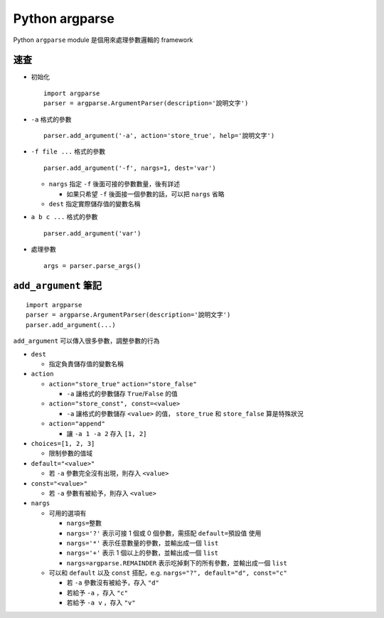 ===============================================================================
Python argparse
===============================================================================
Python ``argparse`` module 是個用來處理參數邏輯的 framework

速查
-------------------------------------------------------------------------------
* 初始化 ::

    import argparse
    parser = argparse.ArgumentParser(description='說明文字')

* ``-a`` 格式的參數 ::

    parser.add_argument('-a', action='store_true', help='說明文字')

* ``-f file ...`` 格式的參數 ::

    parser.add_argument('-f', nargs=1, dest='var')

  - ``nargs`` 指定 ``-f`` 後面可接的參數數量，後有詳述

    + 如果只希望 ``-f`` 後面接一個參數的話，可以把 ``nargs`` 省略

  - ``dest`` 指定實際儲存值的變數名稱

* ``a b c ...`` 格式的參數 ::

    parser.add_argument('var')

* 處理參數 ::

    args = parser.parse_args()


``add_argument`` 筆記
-------------------------------------------------------------------------------

::

  import argparse
  parser = argparse.ArgumentParser(description='說明文字')
  parser.add_argument(...)

``add_argument`` 可以傳入很多參數，調整參數的行為

* ``dest``

  - 指定負責儲存值的變數名稱

* ``action``

  - ``action="store_true"`` ``action="store_false"``

    + ``-a`` 讓格式的參數儲存 ``True``/``False`` 的值

  - ``action="store_const", const=<value>``

    + ``-a`` 讓格式的參數儲存 ``<value>`` 的值， ``store_true`` 和 ``store_false`` 算是特殊狀況

  - ``action="append"``

    + 讓 ``-a 1 -a 2`` 存入 ``[1, 2]``

* ``choices=[1, 2, 3]``

  - 限制參數的值域

* ``default="<value>"``

  - 若 ``-a`` 參數完全沒有出現，則存入 ``<value>``

* ``const="<value>"``

  - 若 ``-a`` 參數有被給予，則存入 ``<value>``

* ``nargs``

  - 可用的選項有

    + ``nargs=整數``
    + ``nargs='?'`` 表示可接 1 個或 0 個參數，需搭配 ``default=預設值`` 使用
    + ``nargs='*'`` 表示任意數量的參數，並輸出成一個 ``list``
    + ``nargs='+'`` 表示 1 個以上的參數，並輸出成一個 ``list``
    + ``nargs=argparse.REMAINDER`` 表示吃掉剩下的所有參數，並輸出成一個 ``list``

  - 可以和 ``default`` 以及 ``const`` 搭配，e.g. ``nargs="?", default="d", const="c"``

    + 若 ``-a`` 參數沒有被給予，存入 ``"d"``
    + 若給予 ``-a`` ，存入 ``"c"``
    + 若給予 ``-a v`` ，存入 ``"v"``
